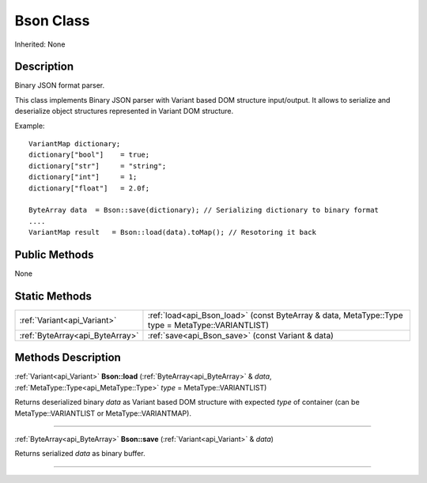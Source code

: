 .. _api_Bson:
Bson Class
================

Inherited: None

.. _api_Bson_description:
Description
-----------

Binary JSON format parser.

This class implements Binary JSON parser with Variant based DOM structure input/output. It allows to serialize and deserialize object structures represented in Variant DOM structure.

Example:

::

    VariantMap dictionary;
    dictionary["bool"]    = true;
    dictionary["str"]     = "string";
    dictionary["int"]     = 1;
    dictionary["float"]   = 2.0f;
    
    ByteArray data  = Bson::save(dictionary); // Serializing dictionary to binary format
    ....
    VariantMap result   = Bson::load(data).toMap(); // Resotoring it back



.. _api_Bson_public:
Public Methods
--------------

None



.. _api_Bson_static:
Static Methods
--------------

+---------------------------------+---------------------------------------------------------------------------------------------------+
|     :ref:`Variant<api_Variant>` | :ref:`load<api_Bson_load>` (const ByteArray & data, MetaType::Type  type = MetaType::VARIANTLIST) |
+---------------------------------+---------------------------------------------------------------------------------------------------+
| :ref:`ByteArray<api_ByteArray>` | :ref:`save<api_Bson_save>` (const Variant & data)                                                 |
+---------------------------------+---------------------------------------------------------------------------------------------------+

.. _api_Bson_methods:
Methods Description
-------------------

.. _api_Bson_load:

:ref:`Variant<api_Variant>`  **Bson::load** (:ref:`ByteArray<api_ByteArray>` & *data*, :ref:`MetaType::Type<api_MetaType::Type>`  *type* = MetaType::VARIANTLIST)

Returns deserialized binary *data* as Variant based DOM structure with expected *type* of container (can be MetaType::VARIANTLIST or MetaType::VARIANTMAP).

----

.. _api_Bson_save:

:ref:`ByteArray<api_ByteArray>`  **Bson::save** (:ref:`Variant<api_Variant>` & *data*)

Returns serialized *data* as binary buffer.

----


